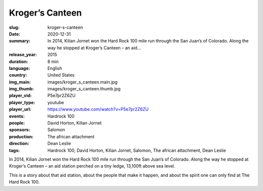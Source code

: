Kroger’s Canteen
################

:slug: kroger-s-canteen
:date: 2020-12-31
:summary: In 2014, Kilian Jornet won the Hard Rock 100 mile run through the San Juan’s of Colorado. Along the way he stopped at Kroger’s Canteen – an aid...
:release_year: 2015
:duration: 8 min
:language: English
:country: United States
:img_main: images/kroger_s_canteen.main.jpg
:img_thumb: images/kroger_s_canteen.thumb.jpg
:player_vid: P5e7pr2Z6ZU
:player_type: youtube
:player_url: https://www.youtube.com/watch?v=P5e7pr2Z6ZU
:events: Hardrock 100
:people: David Horton, Kilian Jornet
:sponsors: Salomon
:production: The african attachment
:direction: Dean Leslie
:tags: Hardrock 100, David Horton, Kilian Jornet, Salomon, The african attachment, Dean Leslie

In 2014, Kilian Jornet won the Hard Rock 100 mile run through the San Juan’s of Colorado.  Along the way he stopped at Kroger’s Canteen – an aid station perched on a tiny ledge, 13,100ft above sea level. 

This is a story about that aid station, about the people that make it happen, and about the spirit one can only find at The Hard Rock 100.
